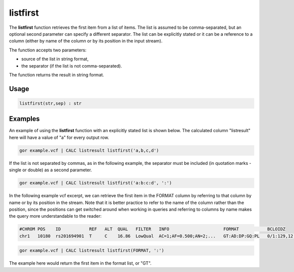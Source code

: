 .. _listfirst:

=========
listfirst
=========

The **listfirst** function retrieves the first item from a list of items. The list is assumed to be comma-separated, but an optional second parameter can specify a different separator. The list can be explicitly stated or it can be a reference to a column (either by name of the column or by its position in the input stream).

The function accepts two parameters:

* source of the list in string format,
* the separator (if the list is not comma-separated).

The function returns the result in string format.

Usage
=====

.. code-block:: gor

	listfirst(str,sep) : str

Examples
========

An example of using the **listfirst** function with an explicitly stated list is shown below. The calculated column "listresult" here will have a value of "a" for every output row.

.. code-block:: gor

   gor example.vcf | CALC listresult listfirst('a,b,c,d')

If the list is not separated by commas, as in the following example, the separator must be included (in quotation marks - single or double) as a second parameter.

.. code-block:: gor

   gor example.vcf | CALC listresult listfirst('a:b:c:d', ':')

In the following example vcf excerpt, we can retrieve the first item in the FORMAT column by referring to that column by name or by its position in the stream. Note that it is better practice to refer to the name of the column rather than the position, since the positions can get switched around when working in queries and referring to columns by name makes the query more understandable to the reader:

.. code-block:: bash

   #CHROM POS    ID           REF   ALT  QUAL   FILTER   INFO                     FORMAT           BCLOIDZ
   chr1   10180  rs201694901  T     C    16.86  LowQual  AC=1;AF=0.500;AN=2;...   GT:AD:DP:GQ:PL   0/1:129,12:142:45:45,0,1082

.. code-block:: gor

   gor example.vcf | CALC listresult listfirst(FORMAT, ':')

The example here would return the first item in the format list, or "GT".

